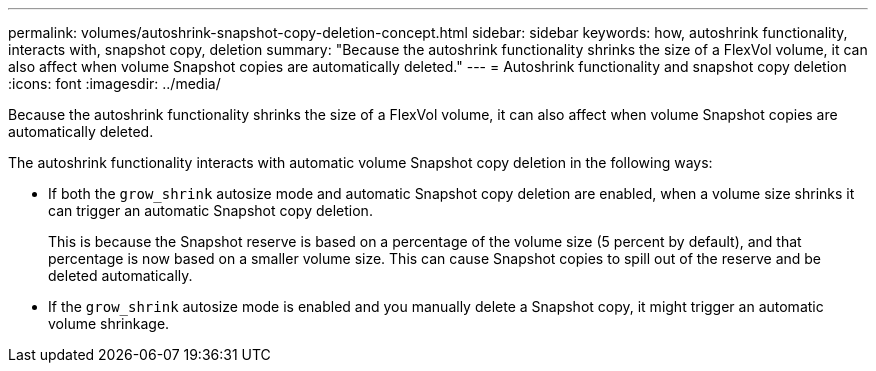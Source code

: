 ---
permalink: volumes/autoshrink-snapshot-copy-deletion-concept.html
sidebar: sidebar
keywords: how, autoshrink functionality, interacts with, snapshot copy, deletion
summary: "Because the autoshrink functionality shrinks the size of a FlexVol volume, it can also affect when volume Snapshot copies are automatically deleted."
---
= Autoshrink functionality and snapshot copy deletion
:icons: font
:imagesdir: ../media/

[.lead]
Because the autoshrink functionality shrinks the size of a FlexVol volume, it can also affect when volume Snapshot copies are automatically deleted.

The autoshrink functionality interacts with automatic volume Snapshot copy deletion in the following ways:

* If both the `grow_shrink` autosize mode and automatic Snapshot copy deletion are enabled, when a volume size shrinks it can trigger an automatic Snapshot copy deletion.
+
This is because the Snapshot reserve is based on a percentage of the volume size (5 percent by default), and that percentage is now based on a smaller volume size. This can cause Snapshot copies to spill out of the reserve and be deleted automatically.

* If the `grow_shrink` autosize mode is enabled and you manually delete a Snapshot copy, it might trigger an automatic volume shrinkage.

// ONTAPDOC-1818
